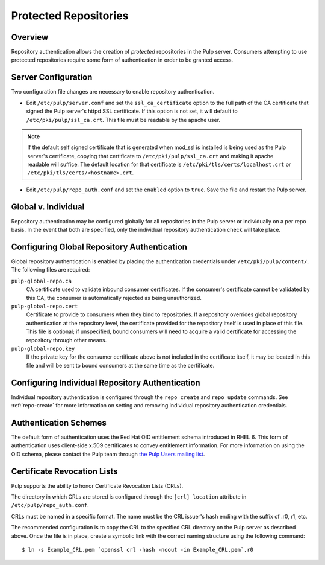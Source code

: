 Protected Repositories
======================

Overview
--------

Repository authentication allows the creation of *protected* repositories in the
Pulp server. Consumers attempting to use protected repositories require some
form of authentication in order to be granted access.

Server Configuration
--------------------

Two configuration file changes are necessary to enable repository authentication.

* Edit ``/etc/pulp/server.conf`` and set the ``ssl_ca_certificate`` option to
  the full path of the CA certificate that signed the Pulp server's httpd SSL certificate.
  If this option is not set, it will default to ``/etc/pki/pulp/ssl_ca.crt``.
  This file must be readable by the apache user.


.. note::
  If the default self signed certificate that is generated when mod_ssl
  is installed is being used as the Pulp server's certificate, copying that certificate
  to ``/etc/pki/pulp/ssl_ca.crt`` and making it apache readable will suffice.
  The default location for that certificate is ``/etc/pki/tls/certs/localhost.crt``
  or ``/etc/pki/tls/certs/<hostname>.crt``.

* Edit ``/etc/pulp/repo_auth.conf`` and set the ``enabled`` option to ``true``.
  Save the file and restart the Pulp server.

Global v. Individual
--------------------

Repository authentication may be configured globally for all repositories in the
Pulp server or individually on a per repo basis. In the event that both are specified,
only the individual repository authentication check will take place.

Configuring Global Repository Authentication
--------------------------------------------

Global repository authentication is enabled by placing the authentication
credentials under ``/etc/pki/pulp/content/``. The following files are required:

``pulp-global-repo.ca``
  CA certificate used to validate inbound consumer certificates. If the consumer's
  certificate cannot be validated by this CA, the consumer is automatically
  rejected as being unauthorized.

``pulp-global-repo.cert``
  Certificate to provide to consumers when they bind to repositories. If a
  repository overrides global repository authentication at the repository level,
  the certificate provided for the repository itself is used in place of this
  file. This file is optional; if unspecified, bound consumers will need to
  acquire a valid certificate for accessing the repository through other means.

``pulp-global-repo.key``
  If the private key for the consumer certificate above is not included in the
  certificate itself, it may be located in this file and will be sent to
  bound consumers at the same time as the certificate.

Configuring Individual Repository Authentication
------------------------------------------------

Individual repository authentication is configured through the ``repo create``
and ``repo update`` commands. See :ref:`repo-create` for more information on
setting and removing individual repository authentication credentials.

Authentication Schemes
----------------------

The default form of authentication uses the Red Hat OID entitlement schema introduced
in RHEL 6. This form of authentication uses client-side x.509 certificates to convey
entitlement information. For more information on using the OID schema,
please contact the Pulp team through `the Pulp Users mailing list <https://www.redhat.com/mailman/listinfo/pulp-list>`_.

Certificate Revocation Lists
----------------------------

Pulp supports the ability to honor Certificate Revocation Lists (CRLs).

The directory in which CRLs are stored is configured through the
``[crl] location`` attribute in ``/etc/pulp/repo_auth.conf``.

CRLs must be named in a specific format. The name must be the CRL issuer's hash
ending with the suffix of .r0, r1, etc.

The recommended configuration is to copy the CRL to the specified CRL directory
on the Pulp server as described above. Once the file is in place, create a symbolic
link with the correct naming structure using the following command::

  $ ln -s Example_CRL.pem `openssl crl -hash -noout -in Example_CRL.pem`.r0

